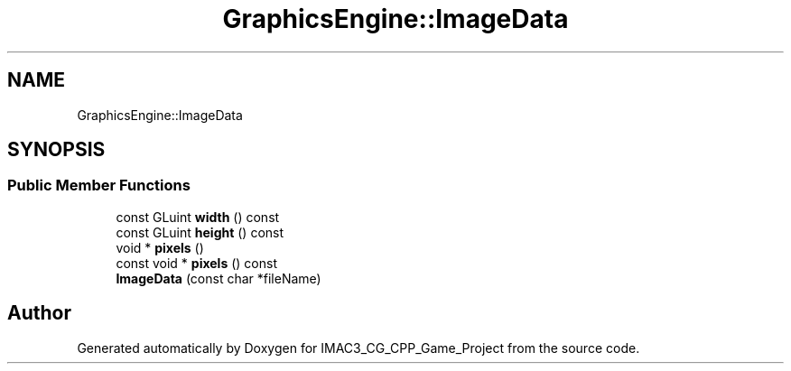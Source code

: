 .TH "GraphicsEngine::ImageData" 3 "Fri Dec 14 2018" "IMAC3_CG_CPP_Game_Project" \" -*- nroff -*-
.ad l
.nh
.SH NAME
GraphicsEngine::ImageData
.SH SYNOPSIS
.br
.PP
.SS "Public Member Functions"

.in +1c
.ti -1c
.RI "const GLuint \fBwidth\fP () const"
.br
.ti -1c
.RI "const GLuint \fBheight\fP () const"
.br
.ti -1c
.RI "void * \fBpixels\fP ()"
.br
.ti -1c
.RI "const void * \fBpixels\fP () const"
.br
.ti -1c
.RI "\fBImageData\fP (const char *fileName)"
.br
.in -1c

.SH "Author"
.PP 
Generated automatically by Doxygen for IMAC3_CG_CPP_Game_Project from the source code\&.
